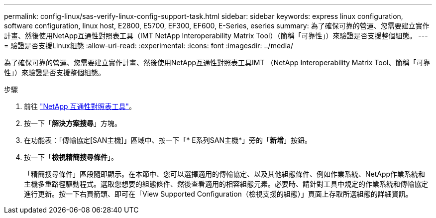 ---
permalink: config-linux/sas-verify-linux-config-support-task.html 
sidebar: sidebar 
keywords: express linux configuration, software configuration, linux host, E2800, E5700, EF300, EF600, E-Series, eseries 
summary: 為了確保可靠的營運、您需要建立實作計畫、然後使用NetApp互通性對照表工具（IMT NetApp Interoperability Matrix Tool）（簡稱「可靠性」）來驗證是否支援整個組態。 
---
= 驗證是否支援Linux組態
:allow-uri-read: 
:experimental: 
:icons: font
:imagesdir: ../media/


[role="lead"]
為了確保可靠的營運、您需要建立實作計畫、然後使用NetApp互通性對照表工具IMT （NetApp Interoperability Matrix Tool、簡稱「可靠性」）來驗證是否支援整個組態。

.步驟
. 前往 https://mysupport.netapp.com/matrix["NetApp 互通性對照表工具"^]。
. 按一下「*解決方案搜尋*」方塊。
. 在功能表：「傳輸協定[SAN主機]」區域中、按一下「* E系列SAN主機*」旁的「*新增*」按鈕。
. 按一下「*檢視精簡搜尋條件*」。
+
「精簡搜尋條件」區段隨即顯示。在本節中、您可以選擇適用的傳輸協定、以及其他組態條件、例如作業系統、NetApp作業系統和主機多重路徑驅動程式。選取您想要的組態條件、然後查看適用的相容組態元素。必要時、請針對工具中規定的作業系統和傳輸協定進行更新。按一下右頁箭頭、即可在「View Supported Configuration（檢視支援的組態）」頁面上存取所選組態的詳細資訊。


